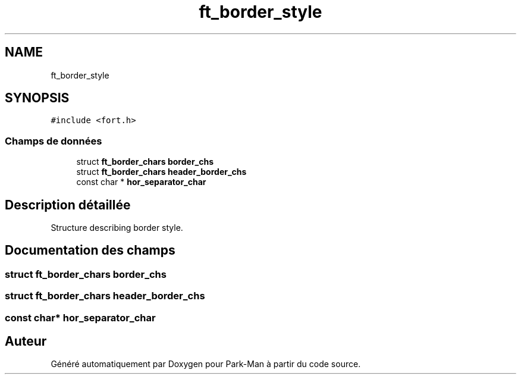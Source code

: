 .TH "ft_border_style" 3 "Jeudi 29 Avril 2021" "Version 1.0.0" "Park-Man" \" -*- nroff -*-
.ad l
.nh
.SH NAME
ft_border_style
.SH SYNOPSIS
.br
.PP
.PP
\fC#include <fort\&.h>\fP
.SS "Champs de données"

.in +1c
.ti -1c
.RI "struct \fBft_border_chars\fP \fBborder_chs\fP"
.br
.ti -1c
.RI "struct \fBft_border_chars\fP \fBheader_border_chs\fP"
.br
.ti -1c
.RI "const char * \fBhor_separator_char\fP"
.br
.in -1c
.SH "Description détaillée"
.PP 
Structure describing border style\&. 
.SH "Documentation des champs"
.PP 
.SS "struct \fBft_border_chars\fP border_chs"

.SS "struct \fBft_border_chars\fP header_border_chs"

.SS "const char* hor_separator_char"


.SH "Auteur"
.PP 
Généré automatiquement par Doxygen pour Park-Man à partir du code source\&.
